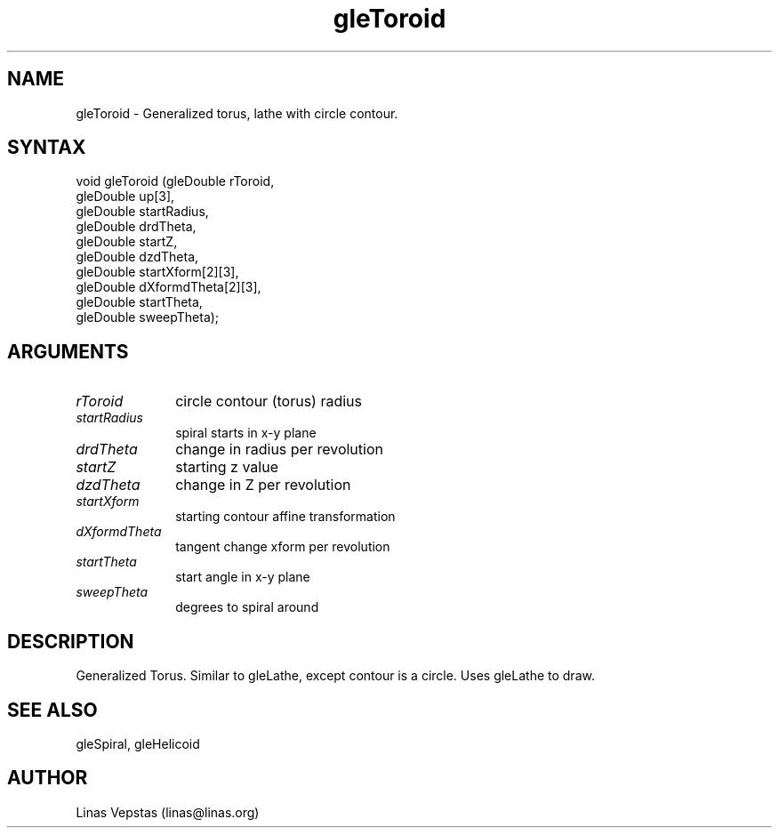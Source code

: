 .\"
.\" GLE Tubing & Extrusions Library Documentation 
.\"
.TH gleToroid 3GLE "3.0" "GLE" "GLE"
.SH NAME
gleToroid - Generalized torus, lathe with circle contour.
.SH SYNTAX
.nf
.LP
void gleToroid (gleDouble rToroid,
                gleDouble up[3],
                gleDouble startRadius,
                gleDouble drdTheta,
                gleDouble startZ,
                gleDouble dzdTheta,
                gleDouble startXform[2][3],
                gleDouble dXformdTheta[2][3],
                gleDouble startTheta,
                gleDouble sweepTheta);
.fi
.SH ARGUMENTS
.IP \fIrToroid\fP 1i
circle contour (torus) radius
.IP \fIstartRadius\fP 1i
spiral starts in x-y plane
.IP \fIdrdTheta\fP 1i
change in radius per revolution
.IP \fIstartZ\fP 1i
starting z value
.IP \fIdzdTheta\fP 1i
change in Z per revolution
.IP \fIstartXform\fP 1i
starting contour affine transformation
.IP \fIdXformdTheta\fP 1i
tangent change xform per revolution
.IP \fIstartTheta\fP 1i
start angle in x-y plane
.IP \fIsweepTheta\fP 1i
degrees to spiral around
.SH DESCRIPTION

Generalized Torus. Similar to gleLathe, except contour is a circle.
Uses gleLathe to draw.

.SH SEE ALSO
gleSpiral, gleHelicoid
.SH AUTHOR
Linas Vepstas (linas@linas.org)
